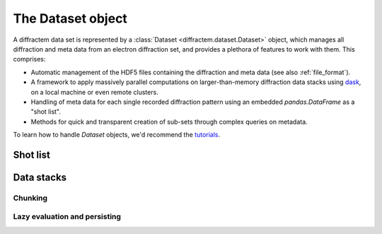 The Dataset object
==================

A diffractem data set is represented by a :class:`Dataset <diffractem.dataset.Dataset>` object, which manages all diffraction and meta data
from an electron diffraction set, and provides a plethora of features to work with them. This comprises:

* Automatic management of the HDF5 files containing the diffraction and meta data (see also 
  :ref:`file_format`).
* A framework to apply massively parallel computations on larger-than-memory diffraction data stacks
  using `dask <https://dask.org>`_, on a local machine or even remote clusters.
* Handling of meta data for each single recorded diffraction pattern using an embedded `pandas.DataFrame` 
  as a "shot list".
* Methods for quick and transparent creation of sub-sets through complex queries on metadata.

To learn how to handle `Dataset` objects, we'd recommend the `tutorials <https://github.com/robertbuecker/serialed-examples>`_.

Shot list
---------

Data stacks
-----------

Chunking
^^^^^^^^

Lazy evaluation and persisting
^^^^^^^^^^^^^^^^^^^^^^^^^^^^^^
